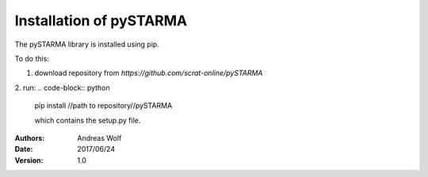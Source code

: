 Installation of pySTARMA 
----


The pySTARMA library is installed using pip. 

To do this:

1. download repository from `https://github.com/scrat-online/pySTARMA`

2. run:
.. code-block:: python 

  pip install //path to repository//pySTARMA 
  
  which contains the setup.py file.


:Authors: Andreas Wolf
:Date: 2017/06/24
:Version: 1.0
